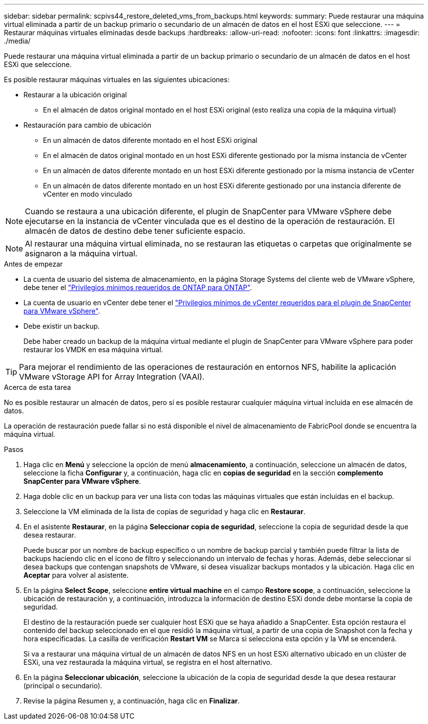 ---
sidebar: sidebar 
permalink: scpivs44_restore_deleted_vms_from_backups.html 
keywords:  
summary: Puede restaurar una máquina virtual eliminada a partir de un backup primario o secundario de un almacén de datos en el host ESXi que seleccione. 
---
= Restaurar máquinas virtuales eliminadas desde backups
:hardbreaks:
:allow-uri-read: 
:nofooter: 
:icons: font
:linkattrs: 
:imagesdir: ./media/


[role="lead"]
Puede restaurar una máquina virtual eliminada a partir de un backup primario o secundario de un almacén de datos en el host ESXi que seleccione.

Es posible restaurar máquinas virtuales en las siguientes ubicaciones:

* Restaurar a la ubicación original
+
** En el almacén de datos original montado en el host ESXi original (esto realiza una copia de la máquina virtual)


* Restauración para cambio de ubicación
+
** En un almacén de datos diferente montado en el host ESXi original
** En el almacén de datos original montado en un host ESXi diferente gestionado por la misma instancia de vCenter
** En un almacén de datos diferente montado en un host ESXi diferente gestionado por la misma instancia de vCenter
** En un almacén de datos diferente montado en un host ESXi diferente gestionado por una instancia diferente de vCenter en modo vinculado





NOTE: Cuando se restaura a una ubicación diferente, el plugin de SnapCenter para VMware vSphere debe ejecutarse en la instancia de vCenter vinculada que es el destino de la operación de restauración. El almacén de datos de destino debe tener suficiente espacio.


NOTE: Al restaurar una máquina virtual eliminada, no se restauran las etiquetas o carpetas que originalmente se asignaron a la máquina virtual.

.Antes de empezar
* La cuenta de usuario del sistema de almacenamiento, en la página Storage Systems del cliente web de VMware vSphere, debe tener el link:scpivs44_minimum_ontap_privileges_required.html["Privilegios mínimos requeridos de ONTAP para ONTAP"].
* La cuenta de usuario en vCenter debe tener el link:scpivs44_minimum_vcenter_privileges_required.html["Privilegios mínimos de vCenter requeridos para el plugin de SnapCenter para VMware vSphere"].
* Debe existir un backup.
+
Debe haber creado un backup de la máquina virtual mediante el plugin de SnapCenter para VMware vSphere para poder restaurar los VMDK en esa máquina virtual.




TIP: Para mejorar el rendimiento de las operaciones de restauración en entornos NFS, habilite la aplicación VMware vStorage API for Array Integration (VAAI).

.Acerca de esta tarea
No es posible restaurar un almacén de datos, pero sí es posible restaurar cualquier máquina virtual incluida en ese almacén de datos.

La operación de restauración puede fallar si no está disponible el nivel de almacenamiento de FabricPool donde se encuentra la máquina virtual.

.Pasos
. Haga clic en *Menú* y seleccione la opción de menú *almacenamiento*, a continuación, seleccione un almacén de datos, seleccione la ficha *Configurar* y, a continuación, haga clic en *copias de seguridad* en la sección *complemento SnapCenter para VMware vSphere*.
. Haga doble clic en un backup para ver una lista con todas las máquinas virtuales que están incluidas en el backup.
. Seleccione la VM eliminada de la lista de copias de seguridad y haga clic en *Restaurar*.
. En el asistente *Restaurar*, en la página *Seleccionar copia de seguridad*, seleccione la copia de seguridad desde la que desea restaurar.
+
Puede buscar por un nombre de backup específico o un nombre de backup parcial y también puede filtrar la lista de backups haciendo clic en el icono de filtro y seleccionando un intervalo de fechas y horas. Además, debe seleccionar si desea backups que contengan snapshots de VMware, si desea visualizar backups montados y la ubicación. Haga clic en *Aceptar* para volver al asistente.

. En la página *Select Scope*, seleccione *entire virtual machine* en el campo *Restore scope*, a continuación, seleccione la ubicación de restauración y, a continuación, introduzca la información de destino ESXi donde debe montarse la copia de seguridad.
+
El destino de la restauración puede ser cualquier host ESXi que se haya añadido a SnapCenter. Esta opción restaura el contenido del backup seleccionado en el que residió la máquina virtual, a partir de una copia de Snapshot con la fecha y hora especificadas. La casilla de verificación *Restart VM* se Marca si selecciona esta opción y la VM se encenderá.

+
Si va a restaurar una máquina virtual de un almacén de datos NFS en un host ESXi alternativo ubicado en un clúster de ESXi, una vez restaurada la máquina virtual, se registra en el host alternativo.

. En la página *Seleccionar ubicación*, seleccione la ubicación de la copia de seguridad desde la que desea restaurar (principal o secundario).
. Revise la página Resumen y, a continuación, haga clic en *Finalizar*.

